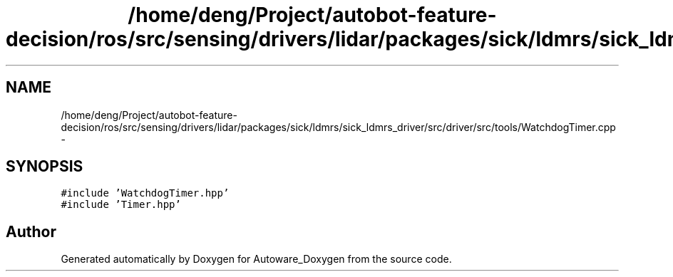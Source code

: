 .TH "/home/deng/Project/autobot-feature-decision/ros/src/sensing/drivers/lidar/packages/sick/ldmrs/sick_ldmrs_driver/src/driver/src/tools/WatchdogTimer.cpp" 3 "Fri May 22 2020" "Autoware_Doxygen" \" -*- nroff -*-
.ad l
.nh
.SH NAME
/home/deng/Project/autobot-feature-decision/ros/src/sensing/drivers/lidar/packages/sick/ldmrs/sick_ldmrs_driver/src/driver/src/tools/WatchdogTimer.cpp \- 
.SH SYNOPSIS
.br
.PP
\fC#include 'WatchdogTimer\&.hpp'\fP
.br
\fC#include 'Timer\&.hpp'\fP
.br

.SH "Author"
.PP 
Generated automatically by Doxygen for Autoware_Doxygen from the source code\&.
